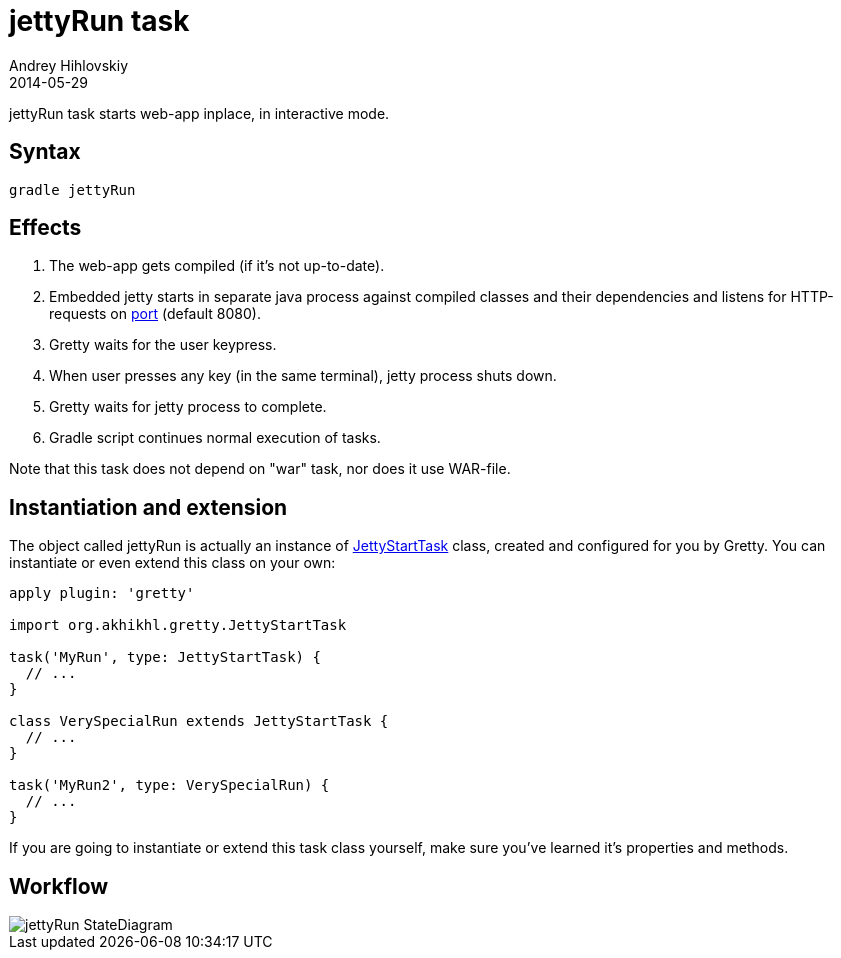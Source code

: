 = jettyRun task
Andrey Hihlovskiy
2014-05-29
:sectanchors:
:jbake-type: page
:jbake-status: published

jettyRun task starts web-app inplace, in interactive mode.

== Syntax

[source,bash]
----
gradle jettyRun
----

== Effects
.  The web-app gets compiled (if it's not up-to-date).
.  Embedded jetty starts in separate java process against compiled
classes and their dependencies and listens for HTTP-requests on
link:Gretty-configuration.html#_port[port] (default 8080).
.  Gretty waits for the user keypress.
.  When user presses any key (in the same terminal), jetty process shuts down.
.  Gretty waits for jetty process to complete.
.  Gradle script continues normal execution of tasks.

Note that this task does not depend on "war" task, nor does it use WAR-file.

== Instantiation and extension

The object called jettyRun is actually an instance of link:Gretty-task-classes.html#_jettystarttask[JettyStartTask] class, created and configured for you by Gretty. You can instantiate or even extend this class on your own:

[source,groovy]
----
apply plugin: 'gretty'

import org.akhikhl.gretty.JettyStartTask

task('MyRun', type: JettyStartTask) {
  // ...
}

class VerySpecialRun extends JettyStartTask {
  // ...
}

task('MyRun2', type: VerySpecialRun) {
  // ...
}
----

If you are going to instantiate or extend this task class yourself, make sure you've learned it's properties and methods.

== Workflow

image::images/jettyRun_StateDiagram.svg[]

